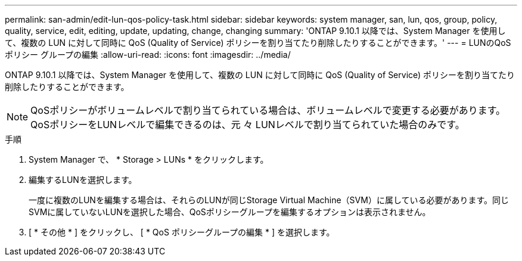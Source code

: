 ---
permalink: san-admin/edit-lun-qos-policy-task.html 
sidebar: sidebar 
keywords: system manager, san, lun, qos, group, policy, quality, service, edit, editing, update, updating, change, changing 
summary: 'ONTAP 9.10.1 以降では、System Manager を使用して、複数の LUN に対して同時に QoS (Quality of Service) ポリシーを割り当てたり削除したりすることができます。' 
---
= LUNのQoSポリシー グループの編集
:allow-uri-read: 
:icons: font
:imagesdir: ../media/


[role="lead"]
ONTAP 9.10.1 以降では、System Manager を使用して、複数の LUN に対して同時に QoS (Quality of Service) ポリシーを割り当てたり削除したりすることができます。


NOTE: QoSポリシーがボリュームレベルで割り当てられている場合は、ボリュームレベルで変更する必要があります。QoSポリシーをLUNレベルで編集できるのは、元 々 LUNレベルで割り当てられていた場合のみです。

.手順
. System Manager で、 * Storage > LUNs * をクリックします。
. 編集するLUNを選択します。
+
一度に複数のLUNを編集する場合は、それらのLUNが同じStorage Virtual Machine（SVM）に属している必要があります。同じSVMに属していないLUNを選択した場合、QoSポリシーグループを編集するオプションは表示されません。

. [ * その他 * ] をクリックし、 [ * QoS ポリシーグループの編集 * ] を選択します。

